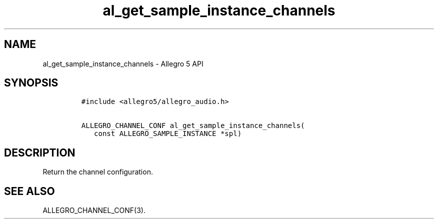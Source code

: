 .TH "al_get_sample_instance_channels" "3" "" "Allegro reference manual" ""
.SH NAME
.PP
al_get_sample_instance_channels \- Allegro 5 API
.SH SYNOPSIS
.IP
.nf
\f[C]
#include\ <allegro5/allegro_audio.h>

ALLEGRO_CHANNEL_CONF\ al_get_sample_instance_channels(
\ \ \ const\ ALLEGRO_SAMPLE_INSTANCE\ *spl)
\f[]
.fi
.SH DESCRIPTION
.PP
Return the channel configuration.
.SH SEE ALSO
.PP
ALLEGRO_CHANNEL_CONF(3).
